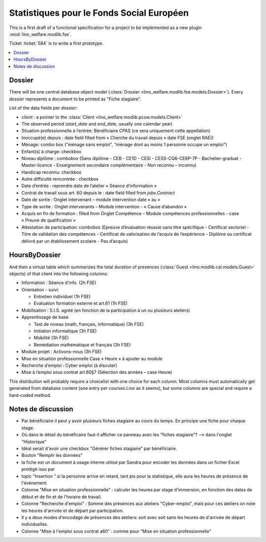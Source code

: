 .. _welfare.specs.fse:

==========================================
Statistiques pour le Fonds Social Européen
==========================================

This is a first draft of a functional specification for a project to
be implemented as a new plugin :mod:`lino_welfare.modlib.fse`.

Ticket :ticket:`584` is to write a first prototype.


..  To test only this document:

    $ python setup.py test -s tests.SpecsTests.test_aids

    doctest initialization:

    >>> from __future__ import print_function
    >>> import os
    >>> os.environ['DJANGO_SETTINGS_MODULE'] = \
    ...    'lino_welfare.projects.chatelet.settings.doctests'
    >>> from lino.api.doctest import *

    >>> ses = rt.login('rolf')
    >>> translation.activate('de')

.. contents::
   :local:
   :depth: 2


Dossier
=======

There will be one central database object model (:class:`Dossier
<lino_welfare.modlib.fse.models.Dossier>`). Every *dossier* represents
a document to be printed as "Fiche stagiaire".  

List of the data
fields per *dossier*:

- `client` : a pointer to the :class:`Client
  <lino_welfare.modlib.pcsw.models.Client>`

- The observed period (`start_date` and `end_date`, usually one
  calendar year)

- Situation professionnelle à l’entrée: Bénéficiaire CPAS (ce sera
  uniquement cette appellation)

- Inoccupé(e) depuis : date field filled from « Cherche du travail
  depuis » date FSE (onglet RAE))

- Ménage: combo box ("ménage sans emploi", "ménage dont au moins 1
  personne occupe un emploi")
  
- Enfant(s) à charge: checkbox

- Niveau diplôme : combobox (Sans diplôme - CEB - CE1D - CESI -
  CESS-CQ6-CE6P-7P - Bachelier-graduat - Master-licence - 
  Enseignement secondaire complémentaire - Non reconnu – inconnu)

- Handicap reconnu: checkbox

- Autre difficulté rencontrée :	checkbox

- Date d’entrée : reprendre date de l’atelier « Séance d’information » 
- Contrat de travail sous art. 60 depuis le : date field filled from `jobs.Contract`
- Date de sortie : Onglet intervenant – module intervention date « au »  
- Type de sortie : Onglet intervenants – Module intervention - « Cause d’abandon »

- Acquis en fin de formation : filled from Onglet Compétence – Module
  compétences professionnelles - case « Preuve de qualification »


- Attestation de participation: combobox (Epreuve d’évaluation réussie
  sans titre spécifique - Certificat sectoriel - Titre de validation
  des compétences - Certificat de valorisation de l’acquis de
  l’expérience - Diplôme ou certificat délivré par un établissement
  scolaire - Pas d’acquis)


HoursByDossier
==============

And then a virtual table which summarizes the total duration of
presences (:class:`Guest <lino.modlib.cal.models.Guest>` objects) of
that client into the following columns:

- Information : Séance d’info. (2h FSE)

- Orientation - suivi:

  - Entretien individuel (1h FSE)
  - Evaluation formation externe et art.61 (1h FSE)

- Mobilisation : S.I.S. agréé (en fonction de la participation à un ou
  plusieurs ateliers)

- Apprentissage de base

  - Test de niveau (math, français, informatique) (3h FSE)
  - Initiation informatique (3h FSE) 
  - Mobilité (3h FSE)
  - Remédiation mathématique et français (3h FSE)

- Module projet : Activons-nous (3h FSE)

- Mise en situation professionnelle Case « Heure » à ajouter au module

- Recherche d’emploi : Cyber emploi (à discuter)

- Mise à l’emploi sous contrat art.60§7 (Sélection des années – case Heure)

This distribution will probably require a choicelist with one choice
for each column. Most columns must automatically get generated from
database content (one entry per `courses.Line` as it seems), but some
columns are special and require a hard-coded method.


Notes de discussion
===================

- Par bénéficiaire il peut y avoir plusieurs fiches stagiaire au cours
  du temps. En principe une fiche pour chaque stage.
- Où dans le détail du bénéficaire faut-il afficher ce panneau avec
  les "fiches stagiaire"? --> dans l'onglet "Historique"
- Idéal serait d'avoir une checkbox "Générer fiches stagiaire" par
  bénéficiaire.
- Bouton "Remplir les données"
- la fiche est un document à usage interne utilisé par Sandra pour
  encoder les données dans un fichier Excel protégé issu par 
- topic "Insertion " si la personne arrive en retard, tant pis pour la
  statistique, elle aura les heures de présence de l'évènement.
- Colonne "Mise en situation professionnelle" : calculer les heures
  par stage d'immersion, en fonction des dates de début et de fin et
  de l'horaire de travail.
- Colonne "Recherche d'emploi" : Somme des présences aux ateliers
  "Cyber-emploi", mais pour ces ateliers on note les heures d'arrivée
  et de départ par participation.
- Il y a deux modes d'encodage de présences des ateliers: soit avec
  soit sans les heures de d'arrivée de départ individuelles.
- Colonne "Mise à l'emploi sous contrat a60" : comme pour 
  "Mise en situation professionnelle"

